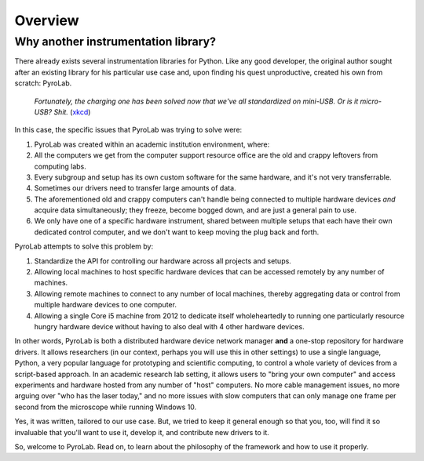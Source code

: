 .. _getting_started_overview:


Overview
========

Why another instrumentation library?
------------------------------------

There already exists several instrumentation libraries for Python. Like any
good developer, the original author sought after an existing library for his
particular use case and, upon finding his quest unproductive, created his own
from scratch: PyroLab.

.. figure:: https://www.explainxkcd.com/wiki/images/6/60/standards.png
   :width: 500
   :alt: Standards comic strip (XKCD)
   :target: https://xkcd.com/927/
   
   *Fortunately, the charging one has been solved now that we've all
   standardized on mini-USB. Or is it micro-USB? Shit.*
   (`xkcd <https://xkcd.com/927/>`_)

In this case, the specific issues that PyroLab was trying to solve were:

#. PyroLab was created within an academic institution environment, where:
#. All the computers we get from the computer support resource office are the 
   old and crappy leftovers from computing labs.
#. Every subgroup and setup has its own custom software for the same hardware,
   and it's not very transferrable.
#. Sometimes our drivers need to transfer large amounts of data.
#. The aforementioned old and crappy computers can't handle being connected
   to multiple hardware devices *and* acquire data simultaneously; they freeze,
   become bogged down, and are just a general pain to use.
#. We only have one of a specific hardware instrument, shared between multiple 
   setups that each have their own dedicated control computer, and we don't 
   want to keep moving the plug back and forth.

PyroLab attempts to solve this problem by:

#. Standardize the API for controlling our hardware across all projects and
   setups.
#. Allowing local machines to host specific hardware devices that can be 
   accessed remotely by any number of machines.
#. Allowing remote machines to connect to any number of local machines, thereby
   aggregating data or control from multiple hardware devices to one computer.
#. Allowing a single Core i5 machine from 2012 to dedicate itself 
   wholeheartedly to running one particularly resource hungry hardware device
   without having to also deal with 4 other hardware devices.

In other words, PyroLab is both a distributed hardware device network manager 
**and** a one-stop repository for hardware drivers. It allows researchers (in 
our context, perhaps you will use this in other settings) to use a single 
language, Python, a very popular language for prototyping and scientific
computing, to control a whole variety of devices from a script-based approach.
In an academic research lab setting, it allows users to "bring your own 
computer" and access experiments and hardware hosted from any number of "host"
computers. No more cable management issues, no more arguing over "who has the
laser today," and no more issues with slow computers that can only manage
one frame per second from the microscope while running Windows 10.

Yes, it was written, tailored to our use case. But, we tried to keep it general
enough so that you, too, will find it so invaluable that you'll want to use it,
develop it, and contribute new drivers to it.

So, welcome to PyroLab. Read on, to learn about the philosophy of the framework
and how to use it properly.